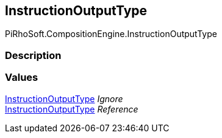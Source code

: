 [#reference/instruction-output-type]

## InstructionOutputType

PiRhoSoft.CompositionEngine.InstructionOutputType

### Description

### Values

<<reference/instruction-output-type.html,InstructionOutputType>> _Ignore_::

<<reference/instruction-output-type.html,InstructionOutputType>> _Reference_::